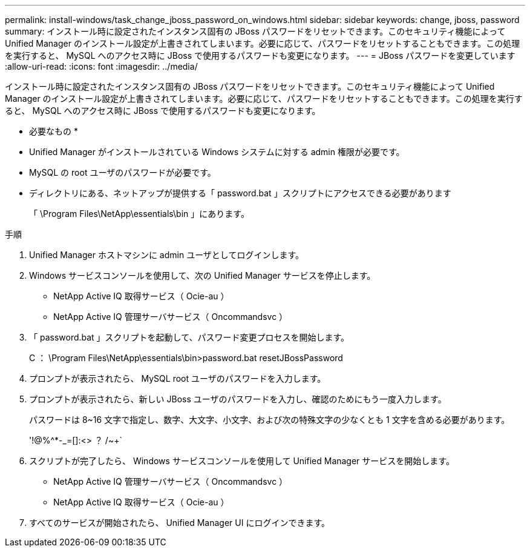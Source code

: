 ---
permalink: install-windows/task_change_jboss_password_on_windows.html 
sidebar: sidebar 
keywords: change, jboss, password 
summary: インストール時に設定されたインスタンス固有の JBoss パスワードをリセットできます。このセキュリティ機能によって Unified Manager のインストール設定が上書きされてしまいます。必要に応じて、パスワードをリセットすることもできます。この処理を実行すると、 MySQL へのアクセス時に JBoss で使用するパスワードも変更になります。 
---
= JBoss パスワードを変更しています
:allow-uri-read: 
:icons: font
:imagesdir: ../media/


[role="lead"]
インストール時に設定されたインスタンス固有の JBoss パスワードをリセットできます。このセキュリティ機能によって Unified Manager のインストール設定が上書きされてしまいます。必要に応じて、パスワードをリセットすることもできます。この処理を実行すると、 MySQL へのアクセス時に JBoss で使用するパスワードも変更になります。

* 必要なもの *

* Unified Manager がインストールされている Windows システムに対する admin 権限が必要です。
* MySQL の root ユーザのパスワードが必要です。
* ディレクトリにある、ネットアップが提供する「 password.bat 」スクリプトにアクセスできる必要があります
+
「 \Program Files\NetApp\essentials\bin 」にあります。



.手順
. Unified Manager ホストマシンに admin ユーザとしてログインします。
. Windows サービスコンソールを使用して、次の Unified Manager サービスを停止します。
+
** NetApp Active IQ 取得サービス（ Ocie-au ）
** NetApp Active IQ 管理サーバサービス（ Oncommandsvc ）


. 「 password.bat 」スクリプトを起動して、パスワード変更プロセスを開始します。
+
C ： \Program Files\NetApp\essentials\bin>password.bat resetJBossPassword

. プロンプトが表示されたら、 MySQL root ユーザのパスワードを入力します。
. プロンプトが表示されたら、新しい JBoss ユーザのパスワードを入力し、確認のためにもう一度入力します。
+
パスワードは 8~16 文字で指定し、数字、大文字、小文字、および次の特殊文字の少なくとも 1 文字を含める必要があります。

+
'+!@%^*-_+=[]:<> ？ /~+`

. スクリプトが完了したら、 Windows サービスコンソールを使用して Unified Manager サービスを開始します。
+
** NetApp Active IQ 管理サーバサービス（ Oncommandsvc ）
** NetApp Active IQ 取得サービス（ Ocie-au ）


. すべてのサービスが開始されたら、 Unified Manager UI にログインできます。

